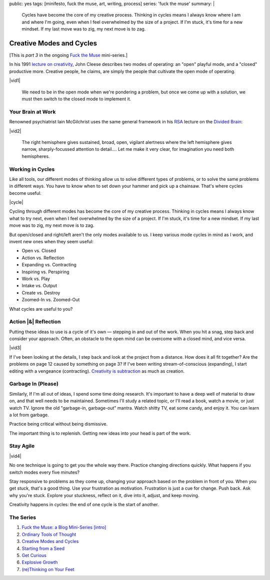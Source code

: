 public: yes
tags: [minifesto, fuck the muse, art, writing, process]
series: 'fuck the muse'
summary: |
  Cycles have become the core of my creative process.
  Thinking in cycles means I always know
  where I am and where I'm going,
  even when I feel overwhelmed by the size of a project.
  If I'm stuck, it's time for a new mindset.
  If my last move was to zig, my next move is to zag.


Creative Modes and Cycles
=========================

[This is *part 3* in the ongoing
`Fuck the Muse </2012/10/16/muse-intro/>`_ mini-series.]

In his 1991 `lecture on creativity`_,
John Cleese describes two modes of operating:
an "open" playful mode,
and a "closed" productive more.
Creative people, he claims,
are simply the people that
cultivate the open mode of operating.

|vid1|

  We need to be in the open mode when we're pondering a problem,
  but once we come up with a solution,
  we must then switch to the closed mode to implement it.

.. _lecture on creativity: http://www.youtube.com/watch?v=VShmtsLhkQg

.. |vid1| raw:: html

  <figure>
    <iframe width="640" height="480" src="http://www.youtube.com/embed/f9rtmxJrKwc" frameborder="0" allowfullscreen></iframe>
  </figure>

Your Brain at Work
------------------

Renowned psychiatrist Iain McGilchrist
uses the same general framework
in his `RSA`_ lecture on the `Divided Brain`_:

|vid2|

  The right hemisphere gives sustained,
  broad, open, vigilant alertness
  where the left hemisphere gives narrow,
  sharply-focussed attention to detail....
  Let me make it very clear,
  for imagination you need both hemispheres.

.. _Divided Brain: http://www.youtube.com/watch?v=dFs9WO2B8uI
.. _RSA: http://www.thersa.org/

.. |vid2| raw:: html

  <figure>
    <iframe width="521" height="293" src="http://www.youtube.com/embed/dFs9WO2B8uI" frameborder="0" allowfullscreen></iframe>
  </figure>

Working in Cycles
-----------------

Like all tools,
our different modes of thinking allow us
to solve different types of problems,
or to solve the same problems in different ways.
You have to know when to set down your hammer
and pick up a chainsaw.
That's where cycles become useful.

|cycle|

Cycling through different modes has become
the core of my creative process.
Thinking in cycles means I always know
what to try next,
even when I feel overwhelmed by the size of a project.
If I'm stuck, it's time for a new mindset.
If my last move was to zig, my next move is to zag.

But open/closed and right/left aren't the only modes
available to us.
I keep various mode cycles in mind as I work,
and invent new ones when they seem useful:

* Open vs. Closed
* Action vs. Reflection
* Expanding vs. Contracting
* Inspiring vs. Perspiring
* Work vs. Play
* Intake vs. Output
* Create vs. Destroy
* Zoomed-In vs. Zoomed-Out

What cycles are useful to you?

.. |cycle| raw:: html

  <figure>
    <img src="/static/pictures/cycle-diagram.jpg" alt="Is your approach working? Keep doing it, or try something else." />
    <figcaption>How to everything.</figcaption>
  </figure>

Action |&| Reflection
---------------------

Putting these ideas to use is a cycle of it's own —
stepping in and out of the work.
When you hit a snag, step back and consider your approach.
Often, an obstacle to the open mind
can be overcome with a closed mind,
and vice versa.

|vid3|

If I've been looking at the details,
I step back and look at the project from a distance.
How does it all fit together?
Are the problems on page 12 caused by something on page 3?
If I've been writing stream-of-conscious (expanding),
I start editing with a vengeance (contracting).
`Creativity is subtraction`_ as much as creation.

.. _Creativity is subtraction: http://www.austinkleon.com/2010/01/19/creativity-is-subtraction/

.. |vid3| raw:: html

  <figure>
    <iframe width="520" height="390" src="http://www.youtube.com/embed/iZhEcRrMA-M" frameborder="0" allowfullscreen></iframe>
  </figure>

Garbage In (Please)
-------------------

Similarly,
If I'm all out of ideas,
I spend some time doing research.
It's important to have a deep well of material to draw on,
and that well needs to be maintained.
Sometimes I'll study a related topic,
or I'll read a book,
watch a movie,
or just watch TV.
Ignore the old "garbage-in, garbage-out" mantra.
Watch shitty TV, eat some candy, and enjoy it.
You can learn a lot from garbage.

Practice being critical without being dismissive.

The important thing is to replenish.
Getting new ideas into your head is part of the work.

Stay Agile
----------

|vid4|

No one technique is going to get you the whole way there.
Practice changing directions quickly.
What happens if you switch modes every five minutes?

Stay responsive to problems as they come up,
changing your approach based on the problem in front of you.
When you get stuck, that's a good thing.
Use your frustration as motivation.
Frustration is just a cue for change.
Push back.
Ask why you're stuck.
Explore your stuckness,
reflect on it,
dive into it,
adjust,
and keep moving.

Creativity happens in cycles:
the end of one cycle is the start of another.

.. |vid4| raw:: html

  <figure>
    <iframe width="520" height="390" src="http://www.youtube.com/embed/K2P86C-1x3o" frameborder="0" allowfullscreen></iframe>
  </figure>

The Series
----------

1. `Fuck the Muse: a Blog Mini-Series [intro] </2012/10/16/muse-intro/>`_
2. `Ordinary Tools of Thought </2012/10/23/ordinary-tools-of-thought/>`_
3. `Creative Modes and Cycles </2012/11/08/creative-cycles>`_
4. `Starting from a Seed </2012/12/13/starting-from-a-seed/>`_
5. `Get Curious </2013/02/07/get-curious/>`_
6. `Explosive Growth </2013/02/14/explosive-growth/>`_
7. `(re)Thinking on Your Feet </2013/03/29/rethinking-on-your-feet/>`_

.. |&| raw:: html

  <span class="amp">&</span>
